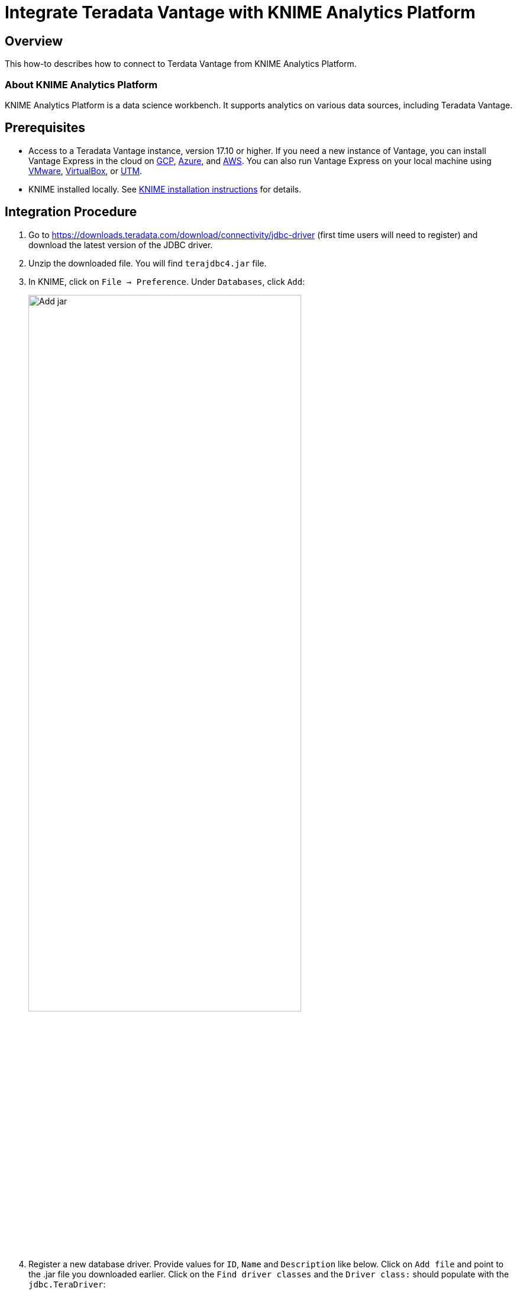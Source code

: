 = Integrate Teradata Vantage with KNIME Analytics Platform
:experimental:
:page-author: Jeremy Yu
:page-email: Jeremy.yu@teradata.com
:page-revdate: May 18th, 2022
:description: Integrate Teradata Vantage with KNIME.
:keywords: data warehouses, compute storage separation, teradata, vantage, cloud data platform, object storage, business intelligence, enterprise analytics,
:tabs:
:page-image-directory: integrate-teradata-vantage-with-knime


== Overview

This how-to describes how to connect to Terdata Vantage from KNIME Analytics Platform.

=== About KNIME Analytics Platform

KNIME Analytics Platform is a data science workbench. It supports analytics on various data sources, including Teradata Vantage.

== Prerequisites

* Access to a Teradata Vantage instance, version 17.10 or higher. If you need a new instance of Vantage, you can install Vantage Express in the cloud on xref:ROOT:vantage.express.gcp.adoc[GCP], xref:ROOT:run-vantage-express-on-microsoft-azure.adoc[Azure], and xref:ROOT:run-vantage-express-on-aws.adoc[AWS]. You can also run Vantage Express on your local machine using xref:ROOT:getting.started.vmware.adoc[VMware], xref:ROOT:getting.started.vbox.adoc[VirtualBox], or xref:ROOT:getting.started.utm.adoc[UTM].
* KNIME installed locally. See link:https://www.knime.com/installation[KNIME installation instructions] for details.

== Integration Procedure

1. Go to https://downloads.teradata.com/download/connectivity/jdbc-driver (first time users will need to register) and download the latest version of the JDBC driver.
2. Unzip the downloaded file. You will find `terajdbc4.jar` file.
3. In KNIME, click on `File → Preference`. Under `Databases`, click `Add`:
+
image::{page-image-directory}/add-jar.png[Add jar, width=75%]
4. Register a new database driver. Provide values for `ID`, `Name` and `Description` like below. Click on `Add file` and point to the .jar file you downloaded earlier. Click on the `Find driver classes` and the `Driver class:` should populate with the `jdbc.TeraDriver`:
+
image::{page-image-directory}/register-driver.png[Register driver, width=75%]
5. Click `Apply and Close`:
+
image::{page-image-directory}/apply-and-close.png[Apply and close, width=75%]
6. To test the connection, create a new KNIME workflow and add a `Database Reader (legacy)` node by dragging it to the workspace to the right:
+
image::{page-image-directory}/test-connection-1.png[Test connection step 1, width=75%]
+
image::{page-image-directory}/test-connection-2.png[Test connection step 2, width=75%]
7. Right-click on the `Database Reader (legacy)` to configure settings. Select `com.teradata.jdbc.Teradriver` from the drop-down:
+
image::{page-image-directory}/start-configuration.png[Start configuration, width=75%]
8. Enter the name of the Vantage server and login mechanism, e.g.:
+
image::{page-image-directory}/enter-configuration.png[Enter configuration, width=75%]
9. To test connection, enter SQL statement in box in lower right. For example, enter `SELECT * FROM DBC.DBCInfoV` and click `Apply` to close the dialog:
+
image::{page-image-directory}/test-connection-apply.png[Test connection apply, width=75%]
10. Execute the node to test the connection:
+
image::{page-image-directory}/execute-node.png[Execute node, width=75%]
11. The node will show a green light when run successfully. Right-click and select `Data from Database` to view the results:
+
image::{page-image-directory}/view-results.png[View results, width=75%]
+
image::{page-image-directory}/view-results-final.png[View results, width=75%]


== Summary

This how-to demonstrats how to connect from KNIME Analytics Platform to Teradata Vantage.

== Further reading
* xref:ROOT:ml.adoc[Train ML models in Vantage using only SQL]
